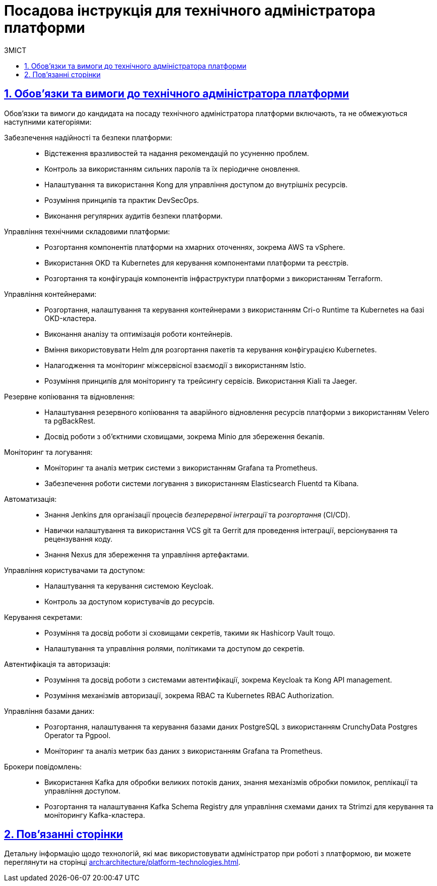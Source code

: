 :toc-title: ЗМІСТ
:toc: auto
:toclevels: 5
:experimental:
:important-caption:     ВАЖЛИВО
:note-caption:          ПРИМІТКА
:tip-caption:           ПІДКАЗКА
:warning-caption:       ПОПЕРЕДЖЕННЯ
:caution-caption:       УВАГА
:example-caption:           Приклад
:figure-caption:            Зображення
:table-caption:             Таблиця
:appendix-caption:          Додаток
:sectnums:
:sectnumlevels: 5
:sectanchors:
:sectlinks:
:partnums:

= Посадова інструкція для технічного адміністратора платформи

== Обов'язки та вимоги до технічного адміністратора платформи

Обов'язки та вимоги до кандидата на посаду технічного адміністратора платформи включають, та не обмежуються наступними категоріями:

Забезпечення надійності та безпеки платформи: ::

* Відстеження вразливостей та надання рекомендацій по усуненню проблем.
* Контроль за використанням сильних паролів та їх періодичне оновлення.
* Налаштування та використання Kong для управління доступом до внутрішніх ресурсів.
* Розуміння принципів та практик DevSecOps.
* Виконання регулярних аудитів безпеки платформи.

Управління технічними складовими платформи: ::

* Розгортання компонентів платформи на хмарних оточеннях, зокрема AWS та vSphere.
* Використання OKD та Kubernetes для керування компонентами платформи та реєстрів.
* Розгортання та конфігурація компонентів інфраструктури платформи з використанням Terraform.

Управління контейнерами: ::

* Розгортання, налаштування та керування контейнерами з використанням Cri-o Runtime та Kubernetes на базі OKD-кластера.
* Виконання аналізу та оптимізація роботи контейнерів.
* Вміння використовувати Helm для розгортання пакетів та керування конфігурацією Kubernetes.
* Налагодження та моніторинг міжсервісної взаємодії з використанням Istio.
* Розуміння принципів для моніторингу та трейсингу сервісів. Використання Kiali та Jaeger.

Резервне копіювання та відновлення: ::

* Налаштування резервного копіювання та аварійного відновлення ресурсів платформи з використанням Velero та pgBackRest.
* Досвід роботи з об'єктними сховищами, зокрема Minio для збереження бекапів.

Моніторинг та логування: ::

* Моніторинг та аналіз метрик системи з використанням Grafana та Prometheus.
* Забезпечення роботи системи логування з використанням Elasticsearch Fluentd та Kibana.

Автоматизація: ::

* Знання Jenkins для організації процесів _безперервної інтеграції_ та _розгортання_ (CI/CD).
* Навички налаштування та використання VCS git та Gerrit для проведення інтеграції, версіонування та рецензування коду.
* Знання Nexus для збереження та управління артефактами.

Управління користувачами та доступом: ::

* Налаштування та керування системою Keycloak.
* Контроль за доступом користувачів до ресурсів.

Керування секретами: ::

* Розуміння та досвід роботи зі сховищами секретів, такими як Hashicorp Vault тощо.
* Налаштування та управління ролями, політиками та доступом до секретів.

Автентифікація та авторизація: ::

* Розуміння та досвід роботи з системами автентифікації, зокрема Keycloak та Kong API management.
* Розуміння механізмів авторизації, зокрема RBAC та Kubernetes RBAC Authorization.

Управління базами даних: ::

* Розгортання, налаштування та керування базами даних PostgreSQL з використанням CrunchyData Postgres Operator та Pgpool.
* Моніторинг та аналіз метрик баз даних з використанням Grafana та Prometheus.

Брокери повідомлень: ::

* Використання Kafka для обробки великих потоків даних, знання механізмів обробки помилок, реплікації та управління доступом.
* Розгортання та налаштування Kafka Schema Registry для управління схемами даних та Strimzi для керування та моніторингу Kafka-кластера.

== Пов'язанні сторінки

Детальну інформацію щодо технологій, які має використовувати адміністратор при роботі з платформою, ви можете переглянути на сторінці xref:arch:architecture/platform-technologies.adoc[].

////

== Вимоги

== Освіта

Вища технічна освіта, наприклад, диплом бакалавра чи магістра з комп'ютерних наук, інформаційної безпеки чи інженерії програмного забезпечення.